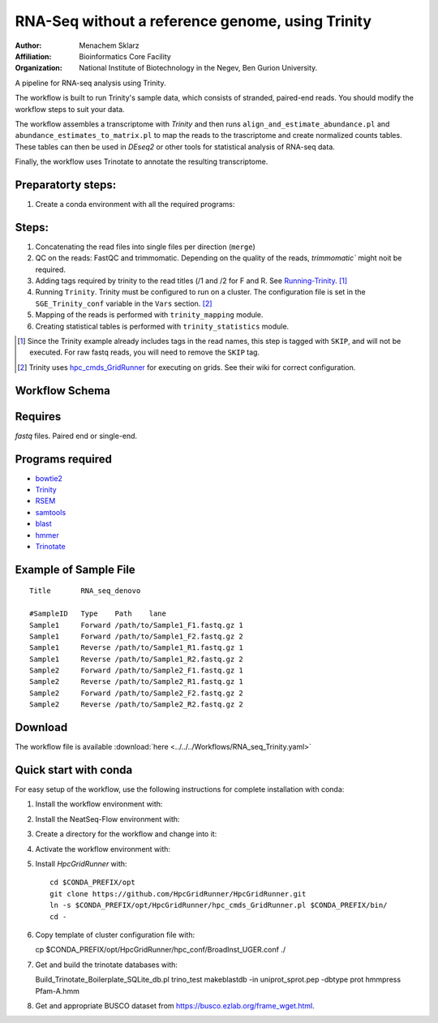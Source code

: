 RNA-Seq without a reference genome, using Trinity 
-------------------------------------------------

:Author: Menachem Sklarz
:Affiliation: Bioinformatics Core Facility
:Organization: National Institute of Biotechnology in the Negev, Ben Gurion University.

A pipeline for RNA-seq analysis using Trinity.

The workflow is built to run Trinity's sample data, which consists of stranded, paired-end reads. You should modify the workflow steps to suit your data.

The workflow assembles a transcriptome with `Trinity` and then runs ``align_and_estimate_abundance.pl`` and ``abundance_estimates_to_matrix.pl`` to map the reads to the trascriptome and create normalized counts tables. These tables can then be used in `DEseq2` or other tools for statistical analysis of RNA-seq data.

Finally, the workflow uses Trinotate to annotate the resulting transcriptome.

Preparatorty steps:
~~~~~~~~~~~~~~~~~~~~~~~~~

#. Create a conda environment with all the required programs::



Steps:
~~~~~~~

#. Concatenating the read files into single files per direction (``merge``)
#. QC on the reads: FastQC and trimmomatic. Depending on the quality of the reads, `trimmomatic`` might noit be required.
#. Adding tags required by trinity to the read titles (/1 and /2 for F and R. See `Running-Trinity <https://github.com/trinityrnaseq/trinityrnaseq/wiki/Running-Trinity>`_. [1]_
#. Running ``Trinity``. Trinity must be configured to run on a cluster. The configuration file is set in the ``SGE_Trinity_conf`` variable in the ``Vars`` section. [2]_
#. Mapping of the reads is performed with ``trinity_mapping`` module.
#. Creating statistical tables is performed with ``trinity_statistics`` module.

.. [1] Since the Trinity example already includes tags in the read names, this step is tagged with ``SKIP``, and will not be executed. For raw fastq reads, you will need to remove the ``SKIP`` tag.
.. [2] Trinity uses `hpc_cmds_GridRunner <https://github.com/HpcGridRunner/HpcGridRunner.github.io/wiki>`_ for executing on grids. See their wiki for correct configuration.

Workflow Schema
~~~~~~~~~~~~~~~~

.. image:: RNA_seq_Trinity.png
   :alt: Denovo RNA seq DAG

Requires
~~~~~~~~

`fastq` files. Paired end or single-end.

Programs required
~~~~~~~~~~~~~~~~~~

* `bowtie2      <http://bowtie-bio.sourceforge.net/bowtie2/index.shtml>`_
* `Trinity      <https://github.com/trinityrnaseq/trinityrnaseq/wiki>`_
* `RSEM         <https://deweylab.github.io/RSEM/>`_
* `samtools     <http://www.htslib.org/>`_
* `blast          <https://blast.ncbi.nlm.nih.gov/Blast.cgi>`_
* `hmmer          <http://hmmer.org/>`_
* `Trinotate      <https://github.com/Trinotate/Trinotate.github.io/wiki>`_

Example of Sample File
~~~~~~~~~~~~~~~~~~~~~~

::

    Title	RNA_seq_denovo

    #SampleID	Type	Path    lane
    Sample1	Forward	/path/to/Sample1_F1.fastq.gz 1
    Sample1	Forward	/path/to/Sample1_F2.fastq.gz 2
    Sample1	Reverse	/path/to/Sample1_R1.fastq.gz 1
    Sample1	Reverse	/path/to/Sample1_R2.fastq.gz 2
    Sample2	Forward	/path/to/Sample2_F1.fastq.gz 1
    Sample2	Reverse	/path/to/Sample2_R1.fastq.gz 1
    Sample2	Forward	/path/to/Sample2_F2.fastq.gz 2
    Sample2	Reverse	/path/to/Sample2_R2.fastq.gz 2

Download
~~~~~~~~~

The workflow file is available :download:`here <../../../Workflows/RNA_seq_Trinity.yaml>`

Quick start with conda
~~~~~~~~~~~~~~~~~~~~~~~

For easy setup of the workflow, use the following instructions for complete installation with conda:

1. Install the workflow environment with::

2. Install the NeatSeq-Flow environment with::

3. Create a directory for the workflow and change into it::

4. Activate the workflow environment with::

5. Install `HpcGridRunner` with::

    cd $CONDA_PREFIX/opt
    git clone https://github.com/HpcGridRunner/HpcGridRunner.git
    ln -s $CONDA_PREFIX/opt/HpcGridRunner/hpc_cmds_GridRunner.pl $CONDA_PREFIX/bin/
    cd -

6. Copy template of cluster configuration file with::


   cp $CONDA_PREFIX/opt/HpcGridRunner/hpc_conf/BroadInst_UGER.conf ./

7. Get and build the trinotate databases with::

   Build_Trinotate_Boilerplate_SQLite_db.pl trino_test
   makeblastdb -in uniprot_sprot.pep -dbtype prot
   hmmpress Pfam-A.hmm

8. Get and appropriate BUSCO dataset from `<https://busco.ezlab.org/frame_wget.html>`_.

